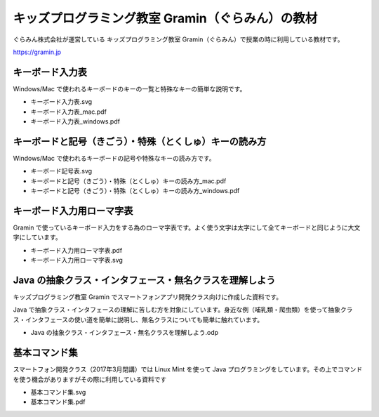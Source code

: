 =======================================================================
キッズプログラミング教室 Gramin（ぐらみん）の教材
=======================================================================
ぐらみん株式会社が運営している キッズプログラミング教室 Gramin（ぐらみん）で授業の時に利用している教材です。

https://gramin.jp


キーボード入力表
=======================================================================
Windows/Mac で使われるキーボードのキーの一覧と特殊なキーの簡単な説明です。

- キーボード入力表.svg
- キーボード入力表_mac.pdf
- キーボード入力表_windows.pdf

キーボードと記号（きごう）・特殊（とくしゅ）キーの読み方
=======================================================================
Windows/Mac で使われるキーボードの記号や特殊なキーの読み方です。

- キーボード記号表.svg
- キーボードと記号（きごう）・特殊（とくしゅ）キーの読み方_mac.pdf
- キーボードと記号（きごう）・特殊（とくしゅ）キーの読み方_windows.pdf

キーボード入力用ローマ字表
=======================================================================
Gramin で使っているキーボード入力をする為のローマ字表です。よく使う文字は太字にして全てキーボードと同じように大文字にしています。

- キーボード入力用ローマ字表.pdf
- キーボード入力用ローマ字表.svg

Java の抽象クラス・インタフェース・無名クラスを理解しよう
=======================================================================
キッズプログラミング教室 Gramin でスマートフォンアプリ開発クラス向けに作成した資料です。

Java で抽象クラス・インタフェースの理解に苦しむ方を対象にしています。身近な例（哺乳類・爬虫類）を使って抽象クラス・インタフェースの使い道を簡単に説明し、無名クラスについても簡単に触れています。

- Java の抽象クラス・インタフェース・無名クラスを理解しよう.odp

基本コマンド集
=======================================================================
スマートフォン開発クラス（2017年3月閉講）では Linux Mint を使って Java プログラミングをしています。その上でコマンドを使う機会がありますがその際に利用している資料です

- 基本コマンド集.svg
- 基本コマンド集.pdf
